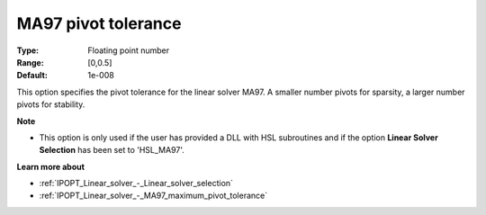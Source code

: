 

.. _IPOPT_Linear_solver_-_MA97_pivot_tolerance:


MA97 pivot tolerance
====================



:Type:	Floating point number	
:Range:	[0,0.5]	
:Default:	1e-008	



This option specifies the pivot tolerance for the linear solver MA97. A smaller number pivots for sparsity, a larger number pivots for stability.



**Note** 

*	This option is only used if the user has provided a DLL with HSL subroutines and if the option **Linear Solver Selection**  has been set to 'HSL_MA97'. 




**Learn more about** 

*	:ref:`IPOPT_Linear_solver_-_Linear_solver_selection` 
*	:ref:`IPOPT_Linear_solver_-_MA97_maximum_pivot_tolerance` 
